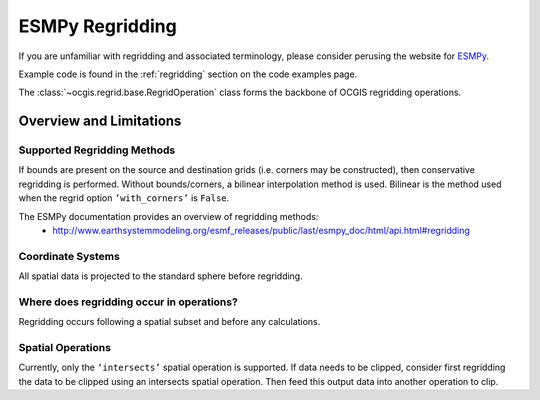 .. _esmpy-regridding:

================
ESMPy Regridding
================

If you are unfamiliar with regridding and associated terminology, please consider perusing the website for `ESMPy <https://www.earthsystemcog.org/projects/esmpy/>`_.

Example code is found in the :ref:`regridding` section on the code examples page.

The :class:`~ocgis.regrid.base.RegridOperation` class forms the backbone of OCGIS regridding operations.

++++++++++++++++++++++++
Overview and Limitations
++++++++++++++++++++++++

----------------------------
Supported Regridding Methods
----------------------------

If bounds are present on the source and destination grids (i.e. corners may be constructed), then conservative regridding is performed. Without bounds/corners, a bilinear interpolation method is used. Bilinear is the method used when the regrid option ``’with_corners’`` is ``False``.

The ESMPy documentation provides an overview of regridding methods:
 * http://www.earthsystemmodeling.org/esmf_releases/public/last/esmpy_doc/html/api.html#regridding

------------------
Coordinate Systems
------------------

All spatial data is projected to the standard sphere before regridding.

------------------------------------------
Where does regridding occur in operations?
------------------------------------------

Regridding occurs following a spatial subset and before any calculations.

------------------
Spatial Operations
------------------

Currently, only the ``‘intersects’`` spatial operation is supported. If data needs to be clipped, consider first regridding the data to be clipped using an intersects spatial operation. Then feed this output data into another operation to clip.
